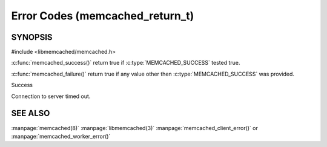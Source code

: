 ================================
Error Codes (memcached_return_t)
================================

--------
SYNOPSIS
--------

#include <libmemcached/memcached.h>

.. c:type:: memcached_return_t

.. c:function:: const char *libmemcached_strerror(libmemcached_return_t rc)

.. c:function:: bool libmemcached_success(libmemcached_return_t rc)

.. c:function:: bool libmemcached_failure(libmemcached_return_t rc)

.. c:function:: bool libmemcache_continue(libmemcached_return_t rc)



:c:func:`memcached_success()` return true if :c:type:`MEMCACHED_SUCCESS` tested true.

:c:func:`memcached_failure()` return true if any value other then :c:type:`MEMCACHED_SUCCESS` was provided.




.. c:type:: MEMCACHED_SUCCESS,

Success

.. c:type:: MEMCACHED_FAILURE,

.. c:type:: MEMCACHED_HOST_LOOKUP_FAILURE, // getaddrinfo() only

.. c:type:: MEMCACHED_CONNECTION_FAILURE,  // DEPRECATED

.. c:type:: MEMCACHED_CONNECTION_BIND_FAILURE,  // DEPRECATED

.. c:type:: MEMCACHED_WRITE_FAILURE,

.. c:type:: MEMCACHED_READ_FAILURE,

.. c:type:: MEMCACHED_UNKNOWN_READ_FAILURE,

.. c:type:: MEMCACHED_PROTOCOL_ERROR,

.. c:type:: MEMCACHED_CLIENT_ERROR,

.. c:type:: MEMCACHED_SERVER_ERROR,

.. c:type:: MEMCACHED_CONNECTION_SOCKET_CREATE_FAILURE, // DEPRECATED

.. c:type:: MEMCACHED_DATA_EXISTS,

.. c:type:: MEMCACHED_DATA_DOES_NOT_EXIST,

.. c:type:: MEMCACHED_NOTSTORED,

.. c:type:: MEMCACHED_STORED,

.. c:type:: MEMCACHED_NOTFOUND,

.. c:type:: MEMCACHED_MEMORY_ALLOCATION_FAILURE,

.. c:type:: MEMCACHED_PARTIAL_READ,

.. c:type:: MEMCACHED_SOME_ERRORS,

.. c:type:: MEMCACHED_NO_SERVERS,

.. c:type:: MEMCACHED_END,

.. c:type:: MEMCACHED_DELETED,

.. c:type:: MEMCACHED_VALUE,

.. c:type:: MEMCACHED_STAT,

.. c:type:: MEMCACHED_ITEM,

.. c:type:: MEMCACHED_ERRNO,

.. c:type:: MEMCACHED_FAIL_UNIX_SOCKET, // DEPRECATED

.. c:type:: MEMCACHED_NOT_SUPPORTED,

.. c:type:: MEMCACHED_NO_KEY_PROVIDED, /* Deprecated. Use MEMCACHED_BAD_KEY_PROVIDED! */

.. c:type:: MEMCACHED_FETCH_NOTFINISHED,

.. c:type:: MEMCACHED_TIMEOUT,

Connection to server timed out.

.. c:type:: MEMCACHED_BUFFERED,

.. c:type:: MEMCACHED_BAD_KEY_PROVIDED,

.. c:type:: MEMCACHED_INVALID_HOST_PROTOCOL,

.. c:type:: MEMCACHED_SERVER_MARKED_DEAD,

.. c:type:: MEMCACHED_UNKNOWN_STAT_KEY,

.. c:type:: MEMCACHED_E2BIG,

.. c:type:: MEMCACHED_INVALID_ARGUMENTS,

.. c:type:: MEMCACHED_KEY_TOO_BIG,

.. c:type:: MEMCACHED_AUTH_PROBLEM,

.. c:type:: MEMCACHED_AUTH_FAILURE,

.. c:type:: MEMCACHED_AUTH_CONTINUE,

.. c:type:: MEMCACHED_PARSE_ERROR,

.. c:type:: MEMCACHED_PARSE_USER_ERROR,

.. c:type:: MEMCACHED_DEPRECATED,

.. c:type:: MEMCACHED_MAXIMUM_RETURN /* Always add new error code before */
   
--------
SEE ALSO
--------

:manpage:`memcached(8)` :manpage:`libmemcached(3)` :manpage:`memcached_client_error()` or :manpage:`memcached_worker_error()`

